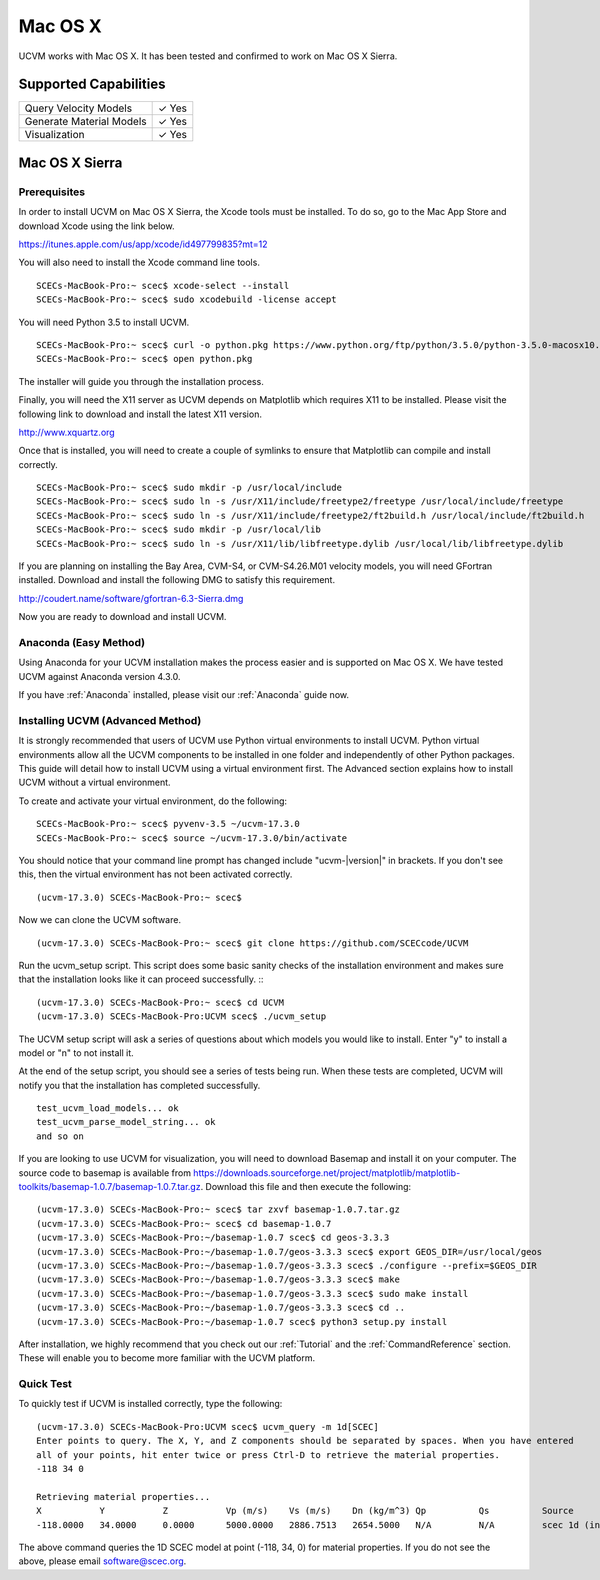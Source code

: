 .. _Mac OS X:

Mac OS X
========

UCVM works with Mac OS X. It has been tested and confirmed to work on Mac OS X Sierra.

Supported Capabilities
----------------------

+-----------------------------+-----------------------------+
| Query Velocity Models       | ✓ Yes                       |
+-----------------------------+-----------------------------+
| Generate Material Models    | ✓ Yes                       |
+-----------------------------+-----------------------------+
| Visualization               | ✓ Yes                       |
+-----------------------------+-----------------------------+

Mac OS X Sierra
---------------

Prerequisites
~~~~~~~~~~~~~

In order to install UCVM on Mac OS X Sierra, the Xcode tools must be installed. To do so, go to the Mac App Store and
download Xcode using the link below.

https://itunes.apple.com/us/app/xcode/id497799835?mt=12

You will also need to install the Xcode command line tools.
::

    SCECs-MacBook-Pro:~ scec$ xcode-select --install
    SCECs-MacBook-Pro:~ scec$ sudo xcodebuild -license accept

You will need Python 3.5 to install UCVM.
::

    SCECs-MacBook-Pro:~ scec$ curl -o python.pkg https://www.python.org/ftp/python/3.5.0/python-3.5.0-macosx10.6.pkg
    SCECs-MacBook-Pro:~ scec$ open python.pkg

The installer will guide you through the installation process.

Finally, you will need the X11 server as UCVM depends on Matplotlib which requires X11 to be installed. Please visit the
following link to download and install the latest X11 version.

http://www.xquartz.org

Once that is installed, you will need to create a couple of symlinks to ensure that Matplotlib can compile and install
correctly.
::

    SCECs-MacBook-Pro:~ scec$ sudo mkdir -p /usr/local/include
    SCECs-MacBook-Pro:~ scec$ sudo ln -s /usr/X11/include/freetype2/freetype /usr/local/include/freetype
    SCECs-MacBook-Pro:~ scec$ sudo ln -s /usr/X11/include/freetype2/ft2build.h /usr/local/include/ft2build.h
    SCECs-MacBook-Pro:~ scec$ sudo mkdir -p /usr/local/lib
    SCECs-MacBook-Pro:~ scec$ sudo ln -s /usr/X11/lib/libfreetype.dylib /usr/local/lib/libfreetype.dylib

If you are planning on installing the Bay Area, CVM-S4, or CVM-S4.26.M01 velocity models, you will need
GFortran installed. Download and install the following DMG to satisfy this requirement.

http://coudert.name/software/gfortran-6.3-Sierra.dmg

Now you are ready to download and install UCVM.

Anaconda (Easy Method)
~~~~~~~~~~~~~~~~~~~~~~

Using Anaconda for your UCVM installation makes the process easier and is supported on Mac OS X. We have tested UCVM
against Anaconda version 4.3.0.

If you have :ref:`Anaconda` installed, please visit our :ref:`Anaconda` guide now.

Installing UCVM (Advanced Method)
~~~~~~~~~~~~~~~~~~~~~~~~~~~~~~~~~

It is strongly recommended that users of UCVM use Python virtual environments to install UCVM. Python virtual
environments allow all the UCVM components to be installed in one folder and independently of other Python packages.
This guide will detail how to install UCVM using a virtual environment first. The Advanced section explains how to
install UCVM without a virtual environment.

To create and activate your virtual environment, do the following:
::

    SCECs-MacBook-Pro:~ scec$ pyvenv-3.5 ~/ucvm-17.3.0
    SCECs-MacBook-Pro:~ scec$ source ~/ucvm-17.3.0/bin/activate

You should notice that your command line prompt has changed include "ucvm-|version|" in brackets. If you don't see this,
then the virtual environment has not been activated correctly.
::

    (ucvm-17.3.0) SCECs-MacBook-Pro:~ scec$

Now we can clone the UCVM software.
::

    (ucvm-17.3.0) SCECs-MacBook-Pro:~ scec$ git clone https://github.com/SCECcode/UCVM

Run the ucvm_setup script. This script does some basic sanity checks of the installation environment and makes sure
that the installation looks like it can proceed successfully.
::
::

    (ucvm-17.3.0) SCECs-MacBook-Pro:~ scec$ cd UCVM
    (ucvm-17.3.0) SCECs-MacBook-Pro:UCVM scec$ ./ucvm_setup

The UCVM setup script will ask a series of questions about which models you would like to install. Enter "y" to install
a model or "n" to not install it.

At the end of the setup script, you should see a series of tests being run. When these tests are completed, UCVM will
notify you that the installation has completed successfully.
::

    test_ucvm_load_models... ok
    test_ucvm_parse_model_string... ok
    and so on

If you are looking to use UCVM for visualization, you will need to download Basemap and install it on your
computer.  The source code to basemap is available from
https://downloads.sourceforge.net/project/matplotlib/matplotlib-toolkits/basemap-1.0.7/basemap-1.0.7.tar.gz. Download
this file and then execute the following:
::

    (ucvm-17.3.0) SCECs-MacBook-Pro:~ scec$ tar zxvf basemap-1.0.7.tar.gz
    (ucvm-17.3.0) SCECs-MacBook-Pro:~ scec$ cd basemap-1.0.7
    (ucvm-17.3.0) SCECs-MacBook-Pro:~/basemap-1.0.7 scec$ cd geos-3.3.3
    (ucvm-17.3.0) SCECs-MacBook-Pro:~/basemap-1.0.7/geos-3.3.3 scec$ export GEOS_DIR=/usr/local/geos
    (ucvm-17.3.0) SCECs-MacBook-Pro:~/basemap-1.0.7/geos-3.3.3 scec$ ./configure --prefix=$GEOS_DIR
    (ucvm-17.3.0) SCECs-MacBook-Pro:~/basemap-1.0.7/geos-3.3.3 scec$ make
    (ucvm-17.3.0) SCECs-MacBook-Pro:~/basemap-1.0.7/geos-3.3.3 scec$ sudo make install
    (ucvm-17.3.0) SCECs-MacBook-Pro:~/basemap-1.0.7/geos-3.3.3 scec$ cd ..
    (ucvm-17.3.0) SCECs-MacBook-Pro:~/basemap-1.0.7 scec$ python3 setup.py install

After installation, we highly recommend that you check out our :ref:`Tutorial` and
the :ref:`CommandReference` section. These will enable you to become more familiar with the UCVM platform.

Quick Test
~~~~~~~~~~

To quickly test if UCVM is installed correctly, type the following:
::

    (ucvm-17.3.0) SCECs-MacBook-Pro:UCVM scec$ ucvm_query -m 1d[SCEC]
    Enter points to query. The X, Y, and Z components should be separated by spaces. When you have entered
    all of your points, hit enter twice or press Ctrl-D to retrieve the material properties.
    -118 34 0

    Retrieving material properties...
    X           Y           Z           Vp (m/s)    Vs (m/s)    Dn (kg/m^3) Qp          Qs          Source              Elev. (m)   Source      Vs30 (m/s)  Source
    -118.0000   34.0000     0.0000      5000.0000   2886.7513   2654.5000   N/A         N/A         scec 1d (interpolat 287.9969    usgs-noaa   2886.7513   vs30-calc

The above command queries the 1D SCEC model at point (-118, 34, 0) for material properties. If you do not see the above,
please email software@scec.org.